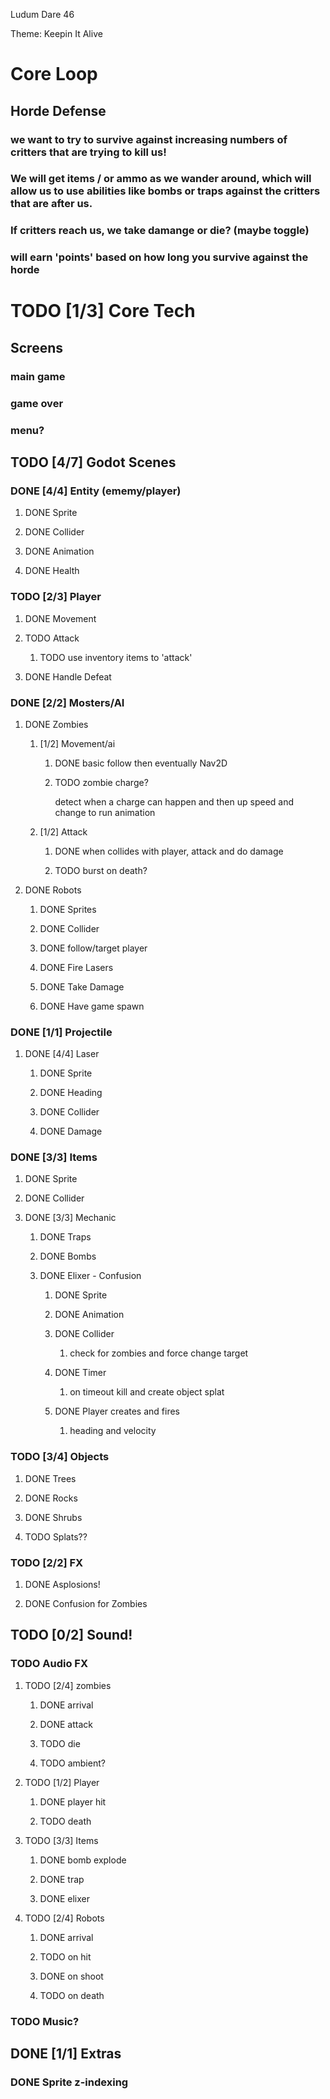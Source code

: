 
Ludum Dare 46

Theme: Keepin It Alive

* Core Loop
** Horde Defense
*** we want to try to survive against increasing numbers of critters that are trying to kill us!
*** We will get items / or ammo as we wander around, which will allow us to use abilities like bombs or traps against the critters that are after us.
*** If critters reach us, we take damange or die? (maybe toggle)
*** will earn 'points' based on how long you survive against the horde
* TODO [1/3] Core Tech
** Screens
*** main game
*** game over
*** menu?
** TODO [4/7] Godot Scenes
*** DONE [4/4] Entity (ememy/player)
    CLOSED: [2020-04-19 Sun 14:22]
**** DONE Sprite
     CLOSED: [2020-04-19 Sun 09:04]
**** DONE Collider
     CLOSED: [2020-04-19 Sun 09:04]
**** DONE Animation
     CLOSED: [2020-04-19 Sun 09:04]
**** DONE Health
     CLOSED: [2020-04-19 Sun 09:04]
*** TODO [2/3] Player
**** DONE Movement
**** TODO Attack
***** TODO use inventory items to 'attack'
**** DONE Handle Defeat
     CLOSED: [2020-04-19 Sun 17:41]
*** DONE [2/2] Mosters/AI
    CLOSED: [2020-04-19 Sun 14:22]
**** DONE Zombies
     CLOSED: [2020-04-19 Sun 14:21]
***** [1/2] Movement/ai
****** DONE basic follow then eventually Nav2D
       CLOSED: [2020-04-19 Sun 09:04]
****** TODO zombie charge?
 detect when a charge can happen and then up speed and change to run animation
***** [1/2] Attack
****** DONE when collides with player, attack and do damage
****** TODO burst on death?
**** DONE Robots
     CLOSED: [2020-04-19 Sun 14:21]
***** DONE Sprites
      CLOSED: [2020-04-19 Sun 12:39]
***** DONE Collider
      CLOSED: [2020-04-19 Sun 14:21]
***** DONE follow/target player
      CLOSED: [2020-04-19 Sun 12:39]
***** DONE Fire Lasers
      CLOSED: [2020-04-19 Sun 14:21]
***** DONE Take Damage
      CLOSED: [2020-04-19 Sun 14:21]
***** DONE Have game spawn
      CLOSED: [2020-04-19 Sun 12:39]
*** DONE [1/1] Projectile
    CLOSED: [2020-04-19 Sun 14:23]
**** DONE [4/4] Laser
     CLOSED: [2020-04-19 Sun 14:23]
***** DONE Sprite
      CLOSED: [2020-04-19 Sun 14:23]
***** DONE Heading
      CLOSED: [2020-04-19 Sun 14:23]
***** DONE Collider
      CLOSED: [2020-04-19 Sun 14:23]
***** DONE Damage
      CLOSED: [2020-04-19 Sun 14:23]
*** DONE [3/3] Items
    CLOSED: [2020-04-19 Sun 16:41]
**** DONE Sprite
     CLOSED: [2020-04-19 Sun 09:04]
**** DONE Collider
     CLOSED: [2020-04-19 Sun 09:03]
**** DONE [3/3] Mechanic
     CLOSED: [2020-04-19 Sun 16:41]
***** DONE Traps
      CLOSED: [2020-04-19 Sun 16:41]
***** DONE Bombs
      CLOSED: [2020-04-19 Sun 09:03]
***** DONE Elixer - Confusion
      CLOSED: [2020-04-19 Sun 11:16]
****** DONE Sprite
       CLOSED: [2020-04-19 Sun 11:16]
****** DONE Animation
       CLOSED: [2020-04-19 Sun 11:16]
****** DONE Collider
       CLOSED: [2020-04-19 Sun 11:16]
******* check for zombies and force change target
****** DONE Timer
       CLOSED: [2020-04-19 Sun 11:16]
******* on timeout kill and create object splat
****** DONE Player creates and fires
       CLOSED: [2020-04-19 Sun 11:16]
******* heading and velocity
*** TODO [3/4] Objects
***** DONE Trees
      CLOSED: [2020-04-19 Sun 15:39]
***** DONE Rocks
      CLOSED: [2020-04-19 Sun 15:39]
***** DONE Shrubs
      CLOSED: [2020-04-19 Sun 15:39]
***** TODO Splats??
*** TODO [2/2] FX
**** DONE Asplosions!
     CLOSED: [2020-04-19 Sun 09:04]
**** DONE Confusion for Zombies
     CLOSED: [2020-04-19 Sun 16:07]
** TODO [0/2] Sound!
*** TODO Audio FX
**** TODO [2/4] zombies
***** DONE arrival
      CLOSED: [2020-04-19 Sun 18:32]
***** DONE attack
      CLOSED: [2020-04-19 Sun 18:32]
***** TODO die
***** TODO ambient?
**** TODO [1/2] Player
***** DONE player hit
      CLOSED: [2020-04-19 Sun 19:35]
***** TODO death
**** TODO [3/3] Items
***** DONE bomb explode
      CLOSED: [2020-04-19 Sun 19:35]
***** DONE trap
      CLOSED: [2020-04-19 Sun 18:32]
***** DONE elixer
      CLOSED: [2020-04-19 Sun 19:35]
**** TODO [2/4] Robots
***** DONE arrival
      CLOSED: [2020-04-19 Sun 18:32]
***** TODO on hit
***** DONE on shoot
      CLOSED: [2020-04-19 Sun 18:32]
***** TODO on death
*** TODO Music?
** DONE [1/1] Extras
   CLOSED: [2020-04-19 Sun 17:39]
*** DONE Sprite z-indexing
    CLOSED: [2020-04-19 Sun 17:39]
    
